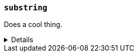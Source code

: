 ////
Below is a sample function reference listing.
A heading and short description are visible.
Other content is hidden in a collapsible block.
////

[[sample-fn]]
=== `substring`

////
A brief 1-2 sentence description.
////
Does a cool thing.

[%collapsible]
====

////
An example using the function.
The goal is to show an input and output.
If needed, you can include the return output in a comment.
////

*Example*
[source,txt]
----
substring("quick brown fox", 0, 5)      // returns "quick"
substring("quick brown fox", 6, 11)     // returns "brown"
substring("quick brown fox", 6)         // returns "b"
substring("quick brown fox", -3, -1)    // returns "fo"
substring("quick brown fox", -3)        // returns "f"
----

////
A snippet outlining the function syntax.
Unnamed parameters are included using angle brackets (e.g. `<parm>`).
Optional parameters are included using square brackets (e.g. [<parm>]).
////

*Syntax*
[source,txt]
----
substring(<source>, <start_pos>[, <end_pos>])
----

////
Guidelines for parameter documentation
***************************************
* Use a definition list.
* End each definition with a period.
* Include whether the parameter is Optional or Required and the data type.
* Add `{multi-arg}` to parameters that accept multiple arguments
* Include default values as the last sentence of the first paragraph.
* Include a range of valid values, if applicable.
* If the parameter requires a specific delimiter for multiple values, say so.
* If the parameter supports wildcards, ditto.
***************************************
////

*Parameters*
`<source>`::
(Required, string)
Source string used for extraction.

`<start_pos>`::
(Required, integer)
Starting position for extraction.
+
Positions are zero-indexed. Negative offsets are supported.

`<end_pos>`::
(Optional{multi-arg}, integer)
End position for extraction. If this position is not provided, the function only
extracts the character in the `<start_pos>` position.
+
Positions are zero-indexed. Negative offsets are supported.

////
Data type returned by the function.
////

*Returns:* string
====